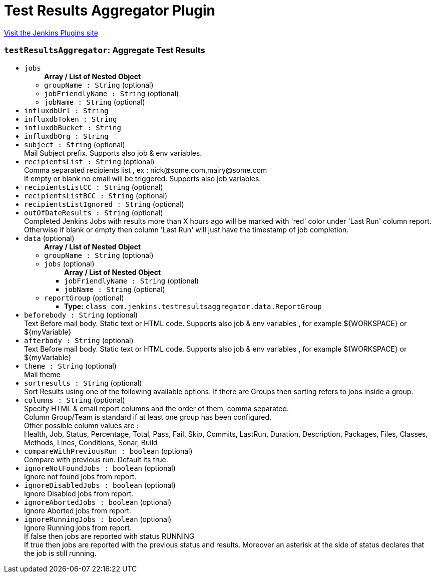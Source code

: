 = Test Results Aggregator Plugin
:page-layout: pipelinesteps

:notitle:
:description:
:author:
:email: jenkinsci-users@googlegroups.com
:sectanchors:
:toc: left
:compat-mode!:


++++
<a href="https://plugins.jenkins.io/test-results-aggregator">Visit the Jenkins Plugins site</a>
++++


=== `testResultsAggregator`: Aggregate Test Results
++++
<ul><li><code>jobs</code>
<ul><b>Array / List of Nested Object</b>
<li><code>groupName : String</code> (optional)
</li>
<li><code>jobFriendlyName : String</code> (optional)
</li>
<li><code>jobName : String</code> (optional)
</li>
</ul></li>
<li><code>influxdbUrl : String</code>
</li>
<li><code>influxdbToken : String</code>
</li>
<li><code>influxdbBucket : String</code>
</li>
<li><code>influxdbOrg : String</code>
</li>
<li><code>subject : String</code> (optional)
<div><div>
 Mail Subject prefix. Supports also job &amp; env variables.
</div></div>

</li>
<li><code>recipientsList : String</code> (optional)
<div><div>
 Comma separated recipients list , ex : nick@some.com,mairy@some.com
 <br>
  If empty or blank no email will be triggered. Supports also job variables.
</div></div>

</li>
<li><code>recipientsListCC : String</code> (optional)
</li>
<li><code>recipientsListBCC : String</code> (optional)
</li>
<li><code>recipientsListIgnored : String</code> (optional)
</li>
<li><code>outOfDateResults : String</code> (optional)
<div><div>
 Completed Jenkins Jobs with results more than X hours ago will be marked with 'red' color under 'Last Run' column report.
 <br>
  Otherwise if blank or empty then column 'Last Run' will just have the timestamp of job completion.
</div></div>

</li>
<li><code>data</code> (optional)
<ul><b>Array / List of Nested Object</b>
<li><code>groupName : String</code> (optional)
</li>
<li><code>jobs</code> (optional)
<ul><b>Array / List of Nested Object</b>
<li><code>jobFriendlyName : String</code> (optional)
</li>
<li><code>jobName : String</code> (optional)
</li>
</ul></li>
<li><code>reportGroup</code> (optional)
<ul><li><b>Type:</b> <code>class com.jenkins.testresultsaggregator.data.ReportGroup</code></li>
</ul></li>
</ul></li>
<li><code>beforebody : String</code> (optional)
<div><div>
 Text Before mail body. Static text or HTML code. Supports also job &amp; env variables , for example ${WORKSPACE} or ${myVariable}
</div></div>

</li>
<li><code>afterbody : String</code> (optional)
<div><div>
 Text Before mail body. Static text or HTML code. Supports also job &amp; env variables , for example ${WORKSPACE} or ${myVariable}
</div></div>

</li>
<li><code>theme : String</code> (optional)
<div><div>
 Mail theme
</div></div>

</li>
<li><code>sortresults : String</code> (optional)
<div><div>
 Sort Results using one of the following available options. If there are Groups then sorting refers to jobs inside a group.
</div></div>

</li>
<li><code>columns : String</code> (optional)
<div><div>
 Specify HTML &amp; email report columns and the order of them, comma separated.
 <br>
  Column Group/Team is standard if at least one group has been configured.
 <br>
  Other possible column values are : 
 <br>
  Health, Job, Status, Percentage, Total, Pass, Fail, Skip, Commits, LastRun, Duration, Description, Packages, Files, Classes, Methods, Lines, Conditions, Sonar, Build
 <br>
</div></div>

</li>
<li><code>compareWithPreviousRun : boolean</code> (optional)
<div><div>
 Compare with previous run. Default its true.
</div></div>

</li>
<li><code>ignoreNotFoundJobs : boolean</code> (optional)
<div><div>
 Ignore not found jobs from report.
</div></div>

</li>
<li><code>ignoreDisabledJobs : boolean</code> (optional)
<div><div>
 Ignore Disabled jobs from report.
</div></div>

</li>
<li><code>ignoreAbortedJobs : boolean</code> (optional)
<div><div>
 Ignore Aborted jobs from report.
</div></div>

</li>
<li><code>ignoreRunningJobs : boolean</code> (optional)
<div><div>
 Ignore Running jobs from report.
 <br>
  If false then jobs are reported with status RUNNING
 <br>
  If true then jobs are reported with the previous status and results. Moreover an asterisk at the side of status declares that the job is still running.
 <br>
</div></div>

</li>
</ul>


++++
